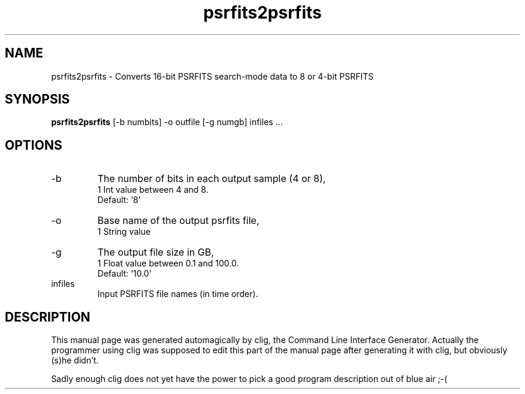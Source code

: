.\" clig manual page template
.\" (C) 1995-2004 Harald Kirsch (clig@geggus.net)
.\"
.\" This file was generated by
.\" clig -- command line interface generator
.\"
.\"
.\" Clig will always edit the lines between pairs of `cligPart ...',
.\" but will not complain, if a pair is missing. So, if you want to
.\" make up a certain part of the manual page by hand rather than have
.\" it edited by clig, remove the respective pair of cligPart-lines.
.\"
.\" cligPart TITLE
.TH "psrfits2psrfits" 1 "18May10" "Clig-manuals" "Programmer's Manual"
.\" cligPart TITLE end

.\" cligPart NAME
.SH NAME
psrfits2psrfits \- Converts 16-bit PSRFITS search-mode data to 8 or 4-bit PSRFITS
.\" cligPart NAME end

.\" cligPart SYNOPSIS
.SH SYNOPSIS
.B psrfits2psrfits
[-b numbits]
-o outfile
[-g numgb]
infiles ...
.\" cligPart SYNOPSIS end

.\" cligPart OPTIONS
.SH OPTIONS
.IP -b
The number of bits in each output sample (4 or 8),
.br
1 Int value between 4 and 8.
.br
Default: `8'
.IP -o
Base name of the output psrfits file,
.br
1 String value
.IP -g
The output file size in GB,
.br
1 Float value between 0.1 and 100.0.
.br
Default: `10.0'
.IP infiles
Input PSRFITS file names (in time order).
.\" cligPart OPTIONS end

.\" cligPart DESCRIPTION
.SH DESCRIPTION
This manual page was generated automagically by clig, the
Command Line Interface Generator. Actually the programmer
using clig was supposed to edit this part of the manual
page after
generating it with clig, but obviously (s)he didn't.

Sadly enough clig does not yet have the power to pick a good
program description out of blue air ;-(
.\" cligPart DESCRIPTION end
